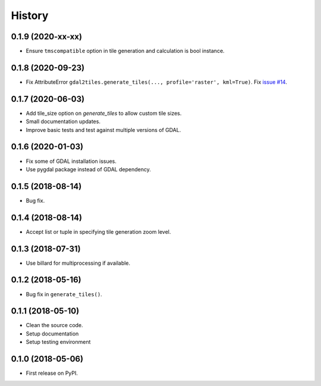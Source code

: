 =======
History
=======

0.1.9 (2020-xx-xx)
------------------

* Ensure ``tmscompatible`` option in tile generation and calculation is bool instance.


0.1.8 (2020-09-23)
------------------

* Fix AttributeError ``gdal2tiles.generate_tiles(..., profile='raster', kml=True)``.
  Fix `issue #14 <https://github.com/tehamalab/gdal2tiles/issues/14>`_.


0.1.7 (2020-06-03)
------------------

* Add tile_size option on `generate_tiles` to allow custom tile sizes.
* Small documentation updates.
* Improve basic tests and test against multiple versions of GDAL.


0.1.6 (2020-01-03)
------------------

* Fix some of GDAL installation issues.
* Use pygdal package instead of GDAL dependency.


0.1.5 (2018-08-14)
------------------

* Bug fix.


0.1.4 (2018-08-14)
------------------

* Accept list or tuple in specifying tile generation zoom level.


0.1.3 (2018-07-31)
------------------

* Use billard for multiprocessing if available.


0.1.2 (2018-05-16)
------------------

* Bug fix in ``generate_tiles()``.


0.1.1 (2018-05-10)
------------------

* Clean the source code.
* Setup documentation
* Setup testing environment


0.1.0 (2018-05-06)
------------------

* First release on PyPI.

